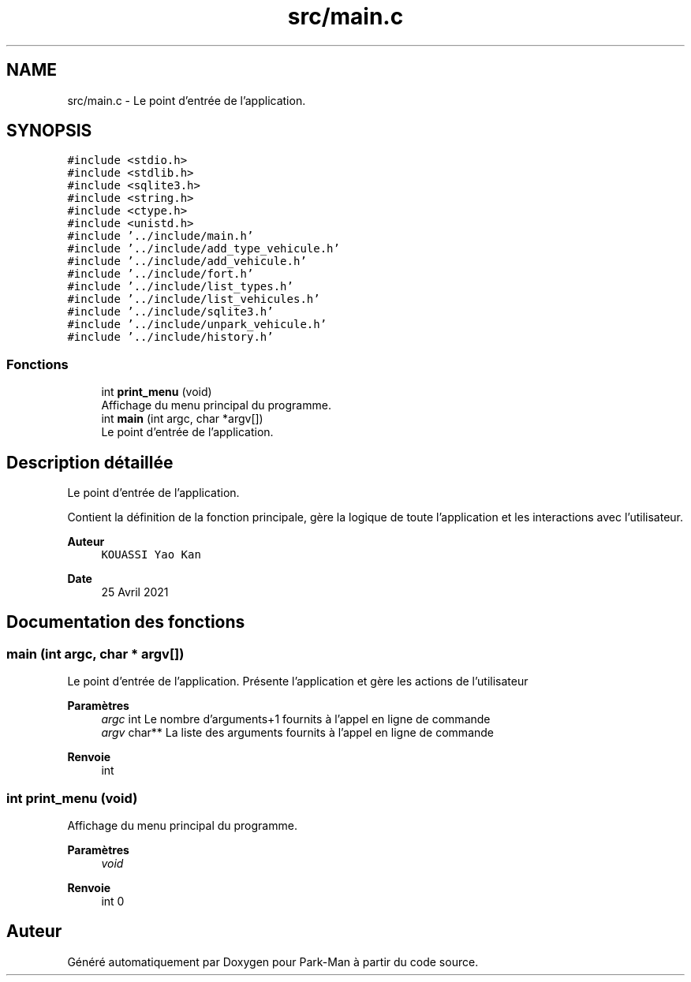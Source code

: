 .TH "src/main.c" 3 "Jeudi 29 Avril 2021" "Version 1.0.0" "Park-Man" \" -*- nroff -*-
.ad l
.nh
.SH NAME
src/main.c \- Le point d'entrée de l'application\&.  

.SH SYNOPSIS
.br
.PP
\fC#include <stdio\&.h>\fP
.br
\fC#include <stdlib\&.h>\fP
.br
\fC#include <sqlite3\&.h>\fP
.br
\fC#include <string\&.h>\fP
.br
\fC#include <ctype\&.h>\fP
.br
\fC#include <unistd\&.h>\fP
.br
\fC#include '\&.\&./include/main\&.h'\fP
.br
\fC#include '\&.\&./include/add_type_vehicule\&.h'\fP
.br
\fC#include '\&.\&./include/add_vehicule\&.h'\fP
.br
\fC#include '\&.\&./include/fort\&.h'\fP
.br
\fC#include '\&.\&./include/list_types\&.h'\fP
.br
\fC#include '\&.\&./include/list_vehicules\&.h'\fP
.br
\fC#include '\&.\&./include/sqlite3\&.h'\fP
.br
\fC#include '\&.\&./include/unpark_vehicule\&.h'\fP
.br
\fC#include '\&.\&./include/history\&.h'\fP
.br

.SS "Fonctions"

.in +1c
.ti -1c
.RI "int \fBprint_menu\fP (void)"
.br
.RI "Affichage du menu principal du programme\&. "
.ti -1c
.RI "int \fBmain\fP (int argc, char *argv[])"
.br
.RI "Le point d'entrée de l'application\&. "
.in -1c
.SH "Description détaillée"
.PP 
Le point d'entrée de l'application\&. 

Contient la définition de la fonction principale, gère la logique de toute l'application et les interactions avec l'utilisateur\&.
.PP
\fBAuteur\fP
.RS 4
\fCKOUASSI Yao Kan\fP 
.RE
.PP
\fBDate\fP
.RS 4
25 Avril 2021 
.RE
.PP

.SH "Documentation des fonctions"
.PP 
.SS "main (int argc, char * argv[])"

.PP
Le point d'entrée de l'application\&. Présente l'application et gère les actions de l'utilisateur
.PP
\fBParamètres\fP
.RS 4
\fIargc\fP int Le nombre d'arguments+1 fournits à l'appel en ligne de commande 
.br
\fIargv\fP char** La liste des arguments fournits à l'appel en ligne de commande 
.RE
.PP
\fBRenvoie\fP
.RS 4
int 
.RE
.PP

.SS "int print_menu (void)"

.PP
Affichage du menu principal du programme\&. 
.PP
\fBParamètres\fP
.RS 4
\fIvoid\fP 
.RE
.PP
\fBRenvoie\fP
.RS 4
int 0 
.RE
.PP

.SH "Auteur"
.PP 
Généré automatiquement par Doxygen pour Park-Man à partir du code source\&.
